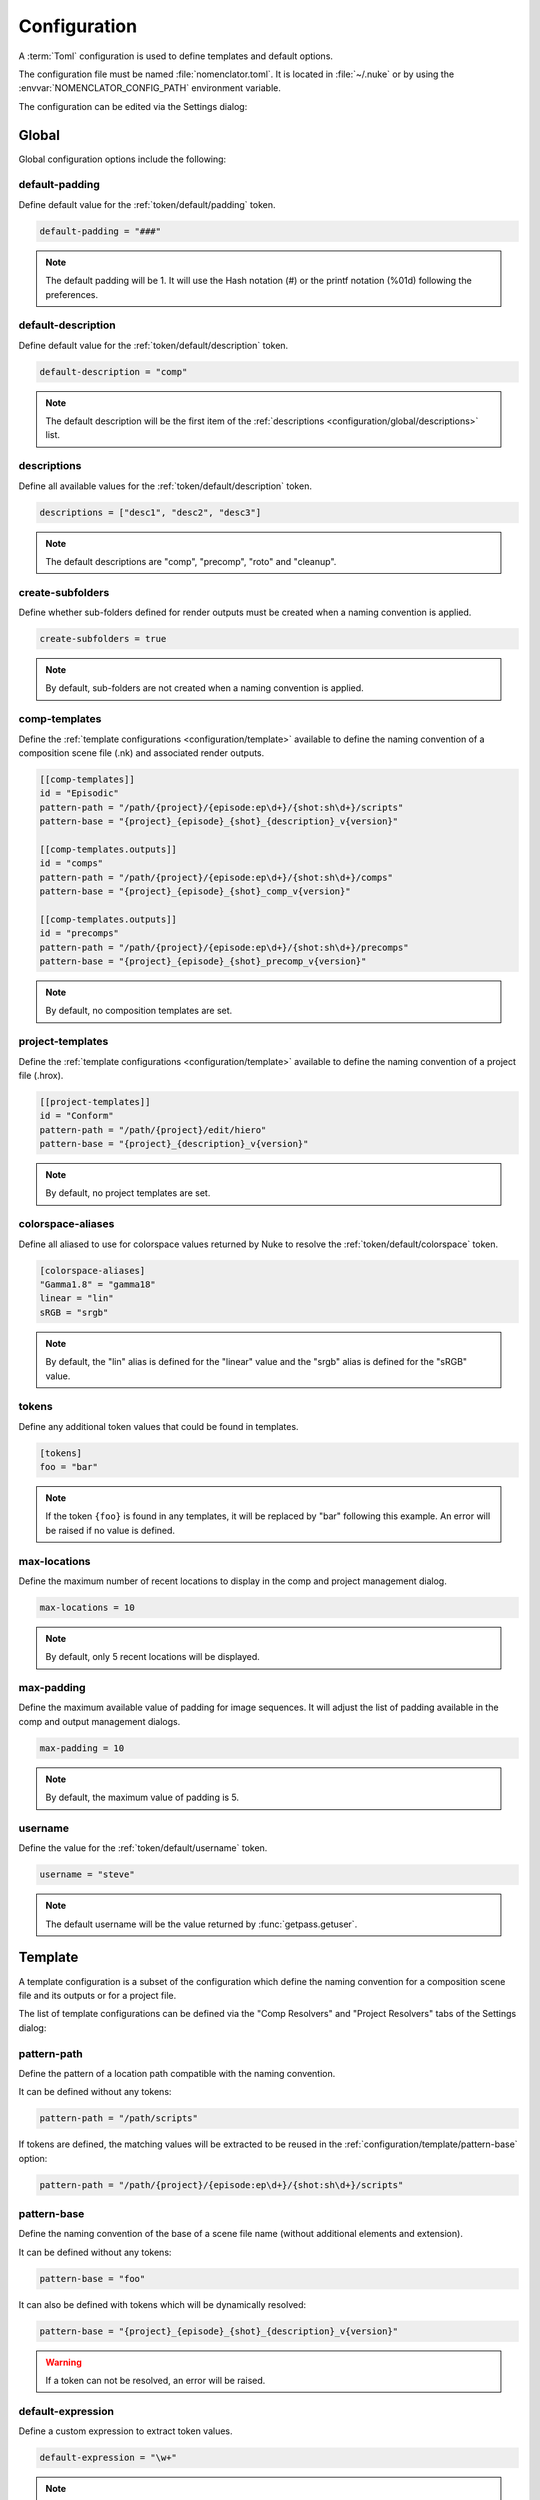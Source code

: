 .. _configuration:

*************
Configuration
*************

A :term:`Toml` configuration is used to define templates and default options.

The configuration file must be named :file:`nomenclator.toml`. It is located in
:file:`~/.nuke` or by using the :envvar:`NOMENCLATOR_CONFIG_PATH` environment variable.

The configuration can be edited via the Settings dialog:

.. image:: ./image/settings-dialog.png
    :alt: Settings Dialog

.. _configuration/global:

Global
======

Global configuration options include the following:

.. _configuration/global/default-padding:

default-padding
---------------

Define default value for the :ref:`token/default/padding` token.

.. code-block:: toml

    default-padding = "###"

.. note::

    The default padding will be 1. It will use the Hash notation (#)
    or the printf notation (%01d) following the preferences.

.. _configuration/global/default-description:

default-description
-------------------

Define default value for the :ref:`token/default/description` token.

.. code-block:: toml

    default-description = "comp"

.. note::

    The default description will be the first item of the :ref:`descriptions
    <configuration/global/descriptions>` list.

.. _configuration/global/descriptions:

descriptions
------------

Define all available values for the :ref:`token/default/description` token.

.. code-block:: toml

    descriptions = ["desc1", "desc2", "desc3"]

.. note::

    The default descriptions are "comp", "precomp", "roto" and "cleanup".

.. _configuration/global/create-subfolders:

create-subfolders
-----------------

Define whether sub-folders defined for render outputs must be created
when a naming convention is applied.

.. code-block:: toml

    create-subfolders = true

.. note::

    By default, sub-folders are not created when a naming
    convention is applied.

.. _configuration/global/comp-templates:

comp-templates
--------------

Define the :ref:`template configurations <configuration/template>` available
to define the naming convention of a composition scene file (.nk) and associated
render outputs.

.. code-block:: toml

    [[comp-templates]]
    id = "Episodic"
    pattern-path = "/path/{project}/{episode:ep\d+}/{shot:sh\d+}/scripts"
    pattern-base = "{project}_{episode}_{shot}_{description}_v{version}"

    [[comp-templates.outputs]]
    id = "comps"
    pattern-path = "/path/{project}/{episode:ep\d+}/{shot:sh\d+}/comps"
    pattern-base = "{project}_{episode}_{shot}_comp_v{version}"

    [[comp-templates.outputs]]
    id = "precomps"
    pattern-path = "/path/{project}/{episode:ep\d+}/{shot:sh\d+}/precomps"
    pattern-base = "{project}_{episode}_{shot}_precomp_v{version}"

.. note::

    By default, no composition templates are set.

.. _configuration/global/project-templates:

project-templates
-----------------

Define the :ref:`template configurations <configuration/template>` available
to define the naming convention of a project file (.hrox).

.. code-block:: toml

    [[project-templates]]
    id = "Conform"
    pattern-path = "/path/{project}/edit/hiero"
    pattern-base = "{project}_{description}_v{version}"

.. note::

    By default, no project templates are set.

.. _configuration/global/colorspace-aliases:

colorspace-aliases
------------------

Define all aliased to use for colorspace values returned by Nuke to
resolve the :ref:`token/default/colorspace` token.

.. code-block:: toml

    [colorspace-aliases]
    "Gamma1.8" = "gamma18"
    linear = "lin"
    sRGB = "srgb"

.. note::

    By default, the "lin" alias is defined for the "linear" value and
    the "srgb" alias is defined for the "sRGB" value.

.. _configuration/global/tokens:

tokens
------

Define any additional token values that could be found in templates.

.. code-block:: toml

    [tokens]
    foo = "bar"

.. note::

    If the token ``{foo}`` is found in any templates, it will be replaced
    by "bar" following this example. An error will be raised if no value is
    defined.

.. seealso:: :ref:`token/custom`

.. _configuration/global/max-locations:

max-locations
-------------

Define the maximum number of recent locations to display in the comp
and project management dialog.

.. code-block:: toml

    max-locations = 10

.. note::

    By default, only 5 recent locations will be displayed.

.. seealso::

    * :func:`nomenclator.utilities.fetch_recent_comp_paths`
    * :func:`nomenclator.utilities.fetch_recent_project_paths`

.. _configuration/global/max-padding:

max-padding
-----------

Define the maximum available value of padding for image sequences. It will
adjust the list of padding available in the comp and output management
dialogs.

.. code-block:: toml

    max-padding = 10

.. note::

    By default, the maximum value of padding is 5.

.. seealso::

    :func:`nomenclator.utilities.fetch_paddings`

.. _configuration/global/username:

username
--------

Define the value for the :ref:`token/default/username` token.

.. code-block:: toml

    username = "steve"

.. note::

    The default username will be the value returned by
    :func:`getpass.getuser`.

.. _configuration/template:

Template
========

A template configuration is a subset of the configuration which
define the naming convention for a composition scene file and its outputs
or for a project file.

The list of template configurations can be defined via the "Comp Resolvers"
and "Project Resolvers" tabs of the Settings dialog:

.. image:: ./image/template-settings-dialog.png
    :alt: Template Settings Dialog

.. _configuration/template/pattern-path:

pattern-path
------------

Define the pattern of a location path compatible with the
naming convention.

It can be defined without any tokens:

.. code-block:: toml

    pattern-path = "/path/scripts"

If tokens are defined, the matching values will be extracted to be reused
in the :ref:`configuration/template/pattern-base` option:

.. code-block:: toml

    pattern-path = "/path/{project}/{episode:ep\d+}/{shot:sh\d+}/scripts"

.. seealso:: :ref:`token/extracted`

.. _configuration/template/pattern-base:

pattern-base
------------

Define the naming convention of the base of a scene file name (without
additional elements and extension).

It can be defined without any tokens:

.. code-block:: toml

    pattern-base = "foo"

It can also be defined with tokens which will be dynamically resolved:

.. code-block:: toml

    pattern-base = "{project}_{episode}_{shot}_{description}_v{version}"

.. seealso:: :ref:`token`

.. warning::

    If a token can not be resolved, an error will be raised.

.. _configuration/template/default-expression:

default-expression
------------------

Define a custom expression to extract token values.

.. code-block:: toml

    default-expression = "\w+"

.. note::

    By default the regular expression used to search the token
    is ``[\w_.-]+``.

.. seealso:: :ref:`token/extracted`

.. _configuration/template/match-start:

match-start
-----------

Define whether compatible paths must match exactly the start of the
corresponding :ref:`configuration/template/pattern-path` value.

.. code-block:: toml

    match-start = false

If this value is set to false, it is possible to define a flexible
root folder for scene files where the naming convention will be applied.

.. note::

    By default, this value is set to true.

.. _configuration/template/match-end:

match-end
---------

Define whether compatible paths must match exactly the end of the
corresponding :ref:`configuration/template/pattern-path` value.

.. code-block:: toml

    match-end = false

If this value is set to false, it is possible to define flexible
subfolders for scene files where the naming convention will be applied.

.. note::

    By default, this value is set to true.

.. _configuration/template/append-username-to-name:

append-username-to-name
-----------------------

Define whether the username should be appended to the scene file by
default.

.. code-block:: toml

    append-username-to-name = true

This feature is only available when the comp manager dialog or the project
manager dialog is opened and the current file name is matching the template.

.. note::

    By default, this value is set to false.

.. _configuration/template/outputs:

outputs
-------

Define the :ref:`output template configurations <configuration/output_template>`
available to define the naming convention of render outputs.

.. code-block:: toml

    [[comp-templates.outputs]]
    id = "comps"
    pattern-path = "/path/{project}/{episode:ep\d+}/{shot:sh\d+}/comps"
    pattern-base = "{project}_{episode}_{shot}_comp_v{version}"

    [[comp-templates.outputs]]
    id = "precomps"
    pattern-path = "/path/{project}/{episode:ep\d+}/{shot:sh\d+}/precomps"
    pattern-base = "{project}_{episode}_{shot}_precomp_v{version}"

.. note::

    By default, no render output templates are set.

.. warning::

    No render outputs can be set for project files (.hrox).

.. _configuration/output_template:

Output Template
===============

An output template configuration is a subset of a :ref:`configuration/template`
which define the naming convention for a render output video or image sequence.

.. _configuration/output_template/id:

id
--

Define the identifier of the output destination. It will be displayed
in the destination selector within the comp manager dialog.

.. code-block:: toml

    id = "comps"

.. _configuration/output_template/pattern-path:

pattern-path
------------

Like the :ref:`configuration/template/pattern-path` option used for the
scene files, this option define the pattern of an output location path
compatible with the naming convention.

.. code-block:: toml

    pattern-path = "/path/{project}/{episode:ep\d+}/{shot:sh\d+}/comps"

.. _configuration/output_template/pattern-base:

pattern-base
------------

Like the :ref:`configuration/template/pattern-base` option used for the
scene files, this option define the naming convention of the base of
a render output.

.. code-block:: toml

    pattern-base = "{project}_{episode}_{shot}_comp_v{version}"

.. _configuration/output_template/append-username-to-name:

append-username-to-name
-----------------------

Define whether the username should be appended to the render output file by
default.

.. code-block:: toml

    append-username-to-name = true

This feature is only available when the comp manager dialog is opened and
the current output file name is matching the template.

.. note::

    By default, this value is set to false.

.. _configuration/output_template/append-colorspace-to-name:

append-colorspace-to-name
-------------------------

Define whether the colorspace should be appended to the render output file by
default.

.. code-block:: toml

    append-colorspace-to-name = true

This feature is only available when the comp manager dialog is opened and
the current output file name is matching the template.

.. note::

    By default, this value is set to false.


.. _configuration/output_template/append-passname-to-name:

append-passname-to-name
-----------------------

Define whether the passname should be appended to the render output file by
default.

.. code-block:: toml

    append-passname-to-name = true

This feature is only available when the comp manager dialog is opened and
the current output file name is matching the template.

.. note::

    By default, this value is set to false.


.. _configuration/output_template/append-passname-to-subfolder:

append-passname-to-subfolder
----------------------------

Define whether the passname should be appended to the render output
subfolder by default.

.. code-block:: toml

    append-passname-to-subfolder = true

This feature is only available when the comp manager dialog is opened and
the current output file name is matching the template.

.. note::

    This option is ignored if the corresponding
    :ref:`configuration/output_template/pattern-base` value does not
    define a subfolder.

.. note::

    By default, this value is set to false.
